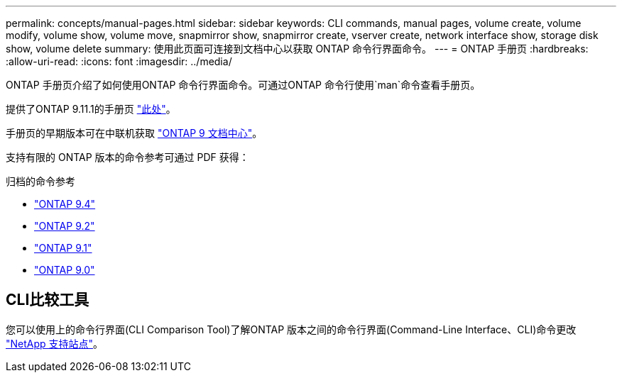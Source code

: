 ---
permalink: concepts/manual-pages.html 
sidebar: sidebar 
keywords: CLI commands, manual pages, volume create, volume modify, volume show, volume move, snapmirror show, snapmirror create, vserver create, network interface show, storage disk show, volume delete 
summary: 使用此页面可连接到文档中心以获取 ONTAP 命令行界面命令。 
---
= ONTAP 手册页
:hardbreaks:
:allow-uri-read: 
:icons: font
:imagesdir: ../media/


[role="lead"]
ONTAP 手册页介绍了如何使用ONTAP 命令行界面命令。可通过ONTAP 命令行使用`man`命令查看手册页。

提供了ONTAP 9.11.1的手册页 link:https://docs.netapp.com/us-en/ontap-cli-9111/index.html["此处"]。

手册页的早期版本可在中联机获取 link:http://docs.netapp.com/ontap-9/topic/com.netapp.doc.dot-cm-cmpr/GUID-5CB10C70-AC11-41C0-8C16-B4D0DF916E9B.html["ONTAP 9 文档中心"]。

支持有限的 ONTAP 版本的命令参考可通过 PDF 获得：

.归档的命令参考
* link:https://library.netapp.com/ecm/ecm_download_file/ECMLP2843631["ONTAP 9.4"^]
* link:https://library.netapp.com/ecm/ecm_download_file/ECMLP2674477["ONTAP 9.2"^]
* link:https://library.netapp.com/ecm/ecm_download_file/ECMLP2573244["ONTAP 9.1"^]
* link:https://library.netapp.com/ecm/ecm_download_file/ECMLP2492714["ONTAP 9.0"^]




== CLI比较工具

您可以使用上的命令行界面(CLI Comparison Tool)了解ONTAP 版本之间的命令行界面(Command-Line Interface、CLI)命令更改 link:https://mysupport.netapp.com/site/info/cli-comparison["NetApp 支持站点"^]。
